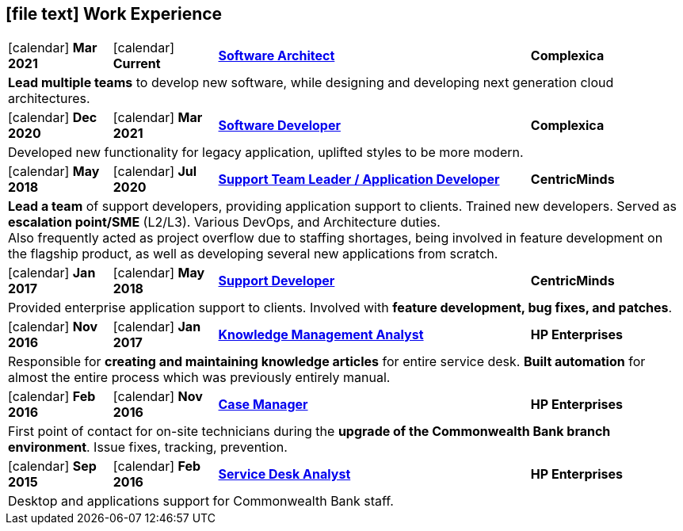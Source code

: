 [[work-experience-short]]
== icon:file-text[] Work Experience

[cols="2,2,6,3", options="noheader", stripes=odd]
|===
// | icon:calendar[] *FROM*
// | icon:calendar[] *TO*
// | <<#ANCHOR,*TITLE*>>
// | *COMPANY*

// 4+| CONTENT
//
| icon:calendar[] *Mar 2021*
| icon:calendar[] *Current*
| <<#CPXSoftwareArchitect,*Software Architect*>>
| *Complexica*

4+| *Lead multiple teams* to develop new software, while designing and developing next generation cloud architectures.

| icon:calendar[] *Dec 2020*
| icon:calendar[] *Mar 2021*
| <<#CPXDeveloper,*Software Developer*>>
| *Complexica*

4+| Developed new functionality for legacy application, uplifted styles to be more modern.

| icon:calendar[] *May 2018*
| icon:calendar[] *Jul 2020*
| <<#TeamLeader,*Support Team Leader / Application Developer*>>
| *CentricMinds*

4+| *Lead a team* of support developers, providing application support to clients. Trained new developers. Served as *escalation point/SME* (L2/L3). Various DevOps, and Architecture duties. +
Also frequently acted as project overflow due to staffing shortages, being involved in feature development on the flagship product, as well as developing several new applications from scratch.

| icon:calendar[] *Jan 2017*
| icon:calendar[] *May 2018*
| <<#Developer,*Support Developer*>>
| *CentricMinds*

4+| Provided enterprise application support to clients. Involved with *feature development, bug fixes, and patches*.

| icon:calendar[] *Nov 2016*
| icon:calendar[] *Jan 2017*
| <<#KM,*Knowledge Management Analyst*>>
| *HP Enterprises*

4+| Responsible for *creating and maintaining knowledge articles* for entire service desk. *Built automation* for almost the entire process which was previously entirely manual.

| icon:calendar[] *Feb 2016*
| icon:calendar[] *Nov 2016*
| <<#CaseManager,*Case Manager*>>
| *HP Enterprises*

4+| First point of contact for on-site technicians during the *upgrade of the Commonwealth Bank branch environment*. Issue fixes, tracking, prevention.

| icon:calendar[] *Sep 2015*
| icon:calendar[] *Feb 2016*
| <<#ServiceDesk,*Service Desk Analyst*>>
| *HP Enterprises*

4+| Desktop and applications support for Commonwealth Bank staff. 
|===
